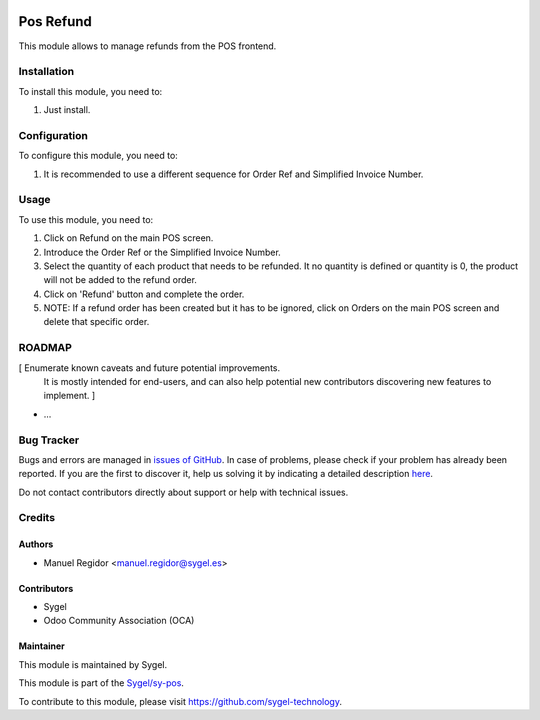 .. image:: https://img.shields.io/badge/licence-AGPL--3-blue.svg
	:target: http://www.gnu.org/licenses/agpl
	:alt: License: AGPL-3

==========
Pos Refund
==========

This module allows to manage refunds from the POS frontend.


Installation
============

To install this module, you need to:

#. Just install.


Configuration
=============

To configure this module, you need to:

#. It is recommended to use a different sequence for Order Ref and Simplified Invoice Number.


Usage
=====

To use this module, you need to:

#. Click on Refund on the main POS screen.
#. Introduce the Order Ref or the Simplified Invoice Number.
#. Select the quantity of each product that needs to be refunded. It no quantity is defined or quantity is 0, the product will not be added to the refund order.
#. Click on 'Refund' button and complete the order.
#. NOTE: If a refund order has been created but it has to be ignored, click on Orders on the main POS screen and delete that specific order.


ROADMAP
=======

[ Enumerate known caveats and future potential improvements.
  It is mostly intended for end-users, and can also help
  potential new contributors discovering new features to implement. ]

* ...


Bug Tracker
===========

Bugs and errors are managed in `issues of GitHub <https://github.com/sygel-technology/sy-pos/issues>`_.
In case of problems, please check if your problem has already been
reported. If you are the first to discover it, help us solving it by indicating
a detailed description `here <https://github.com/sygel-technology/sy-pos/issues/new>`_.

Do not contact contributors directly about support or help with technical issues.


Credits
=======

Authors
~~~~~~~

* Manuel Regidor <manuel.regidor@sygel.es>


Contributors
~~~~~~~~~~~~

* Sygel
* Odoo Community Association (OCA)

Maintainer
~~~~~~~~~~

This module is maintained by Sygel.


This module is part of the `Sygel/sy-pos <https://github.com/sygel-technology/sy-pos>`_.

To contribute to this module, please visit https://github.com/sygel-technology.
